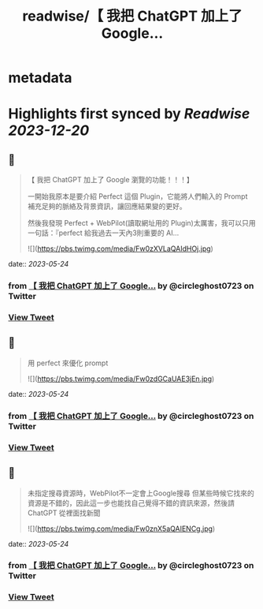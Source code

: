 :PROPERTIES:
:title: readwise/【 我把 ChatGPT 加上了 Google...
:END:


* metadata
:PROPERTIES:
:author: [[circleghost0723 on Twitter]]
:full-title: "【 我把 ChatGPT 加上了 Google..."
:category: [[tweets]]
:url: https://twitter.com/circleghost0723/status/1661040347181613058
:image-url: https://pbs.twimg.com/profile_images/1660536845745422336/L1rcXF6w.jpg
:END:

* Highlights first synced by [[Readwise]] [[2023-12-20]]
** 📌
#+BEGIN_QUOTE
【 我把 ChatGPT 加上了 Google 瀏覽的功能！！！】

一開始我原本是要介紹 Perfect 這個 Plugin，它能將人們輸入的 Prompt 補充足夠的脈絡及背景資訊，讓回應結果變的更好。

然後我發現 Perfect + WebPilot(讀取網址用的 Plugin)太厲害，我可以只用一句話：『perfect 給我過去一天內3則重要的 AI… 

![](https://pbs.twimg.com/media/Fw0zXVLaQAIdHOj.jpg) 
#+END_QUOTE
    date:: [[2023-05-24]]
*** from _【 我把 ChatGPT 加上了 Google..._ by @circleghost0723 on Twitter
*** [[https://twitter.com/circleghost0723/status/1661040347181613058][View Tweet]]
** 📌
#+BEGIN_QUOTE
用 perfect 來優化 prompt 

![](https://pbs.twimg.com/media/Fw0zdGCaUAE3jEn.jpg) 
#+END_QUOTE
    date:: [[2023-05-24]]
*** from _【 我把 ChatGPT 加上了 Google..._ by @circleghost0723 on Twitter
*** [[https://twitter.com/circleghost0723/status/1661040498935762944][View Tweet]]
** 📌
#+BEGIN_QUOTE
未指定搜尋資源時，WebPilot不一定會上Google搜尋
但某些時候它找來的資源是不錯的，因此這一步也能找自己覺得不錯的資訊來源，然後請 ChatGPT 從裡面找新聞 

![](https://pbs.twimg.com/media/Fw0znX5aQAIENCg.jpg) 
#+END_QUOTE
    date:: [[2023-05-24]]
*** from _【 我把 ChatGPT 加上了 Google..._ by @circleghost0723 on Twitter
*** [[https://twitter.com/circleghost0723/status/1661040686945423361][View Tweet]]